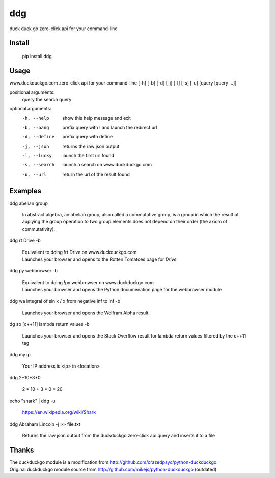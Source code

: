===== 
ddg
===== 
duck duck go zero-click api for your command-line

Install
=======

    pip install ddg

Usage
======

www.duckduckgo.com zero-click api for your command-line [-h] [-b] [-d] [-j] [-l] [-s] [-u] [query [query ...]]  

positional arguments:  
  query         the search query  

optional arguments:  
  -h, --help    show this help message and exit  
  -b, --bang    prefix query with ! and launch the redirect url  
  -d, --define  prefix query with define  
  -j, --json    returns the raw json output  
  -l, --lucky   launch the first url found  
  -s, --search  launch a search on www.duckduckgo.com  
  -u, --url     return the url of the result found  

Examples
========= 

ddg abelian group

    In abstract algebra, an abelian group, also called a commutative group, is a group in which the result of applying the group operation to two group elements does not depend on their order (the axiom of commutativity).

ddg rt Drive -b

    | Equivalent to doing !rt Drive on www.duckduckgo.com
    | Launches your browser and opens to the Rotten Tomatoes page for *Drive*

ddg py webbrowser -b

    | Equivalent to doing !py webbrowser on www.duckduckgo.com  
    | Launches your browser and opens the Python documenation page for the webbrowser module

ddg wa integral of sin x / x from negative inf to inf -b

    | Launches your browser and opens the Wolfram Alpha result

dg so [c++11] lambda return values -b

    | Launches your browser and opens the Stack Overflow result for lambda return values filtered by the c++11 tag

ddg my ip

    Your IP address is <ip> in <location>

ddg 2*10+3*0

    2 * 10 + 3 * 0 = 20

echo "shark" | ddg -u

    https://en.wikipedia.org/wiki/Shark

ddg Abraham Lincoln -j >> file.txt

    Returns the raw json output from the duckduckgo zero-click api query and inserts it to a file

Thanks
=======
| The duckduckgo module is a modification from http://github.com/crazedpsyc/python-duckduckgo.  
| Original duckduckgo module source from http://github.com/mikejs/python-duckduckgo (outdated)  